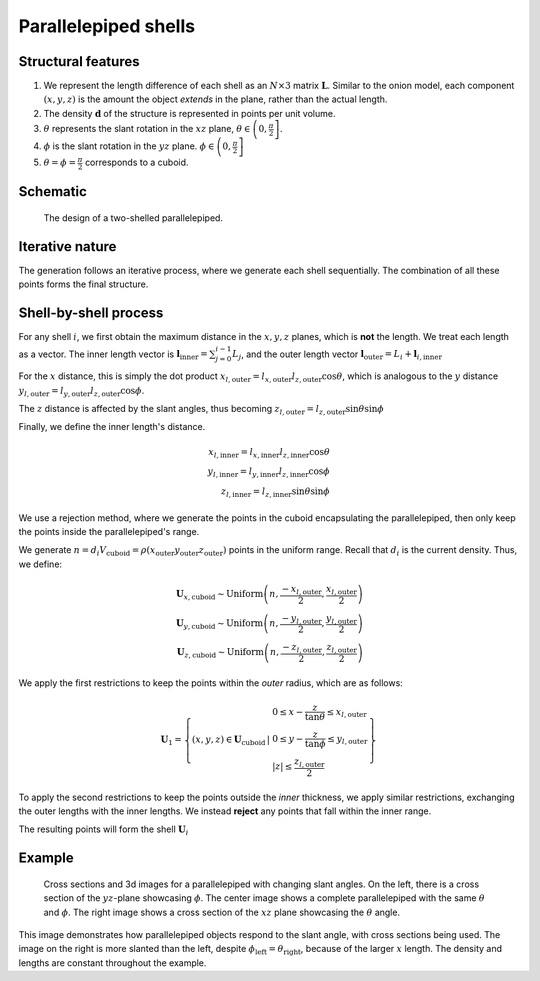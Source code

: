 Parallelepiped shells
=======================

Structural features
--------------------
1. We represent the length difference of each shell as an :math:`N\times3` 
   matrix :math:`\mathbf{L}`. Similar to the onion model, each component 
   :math:`(x, y, z)` is the amount the object *extends* in the plane, rather
   than the actual length.

2. The density :math:`\mathbf{d}` of the structure is represented in points per 
   unit volume.
3. :math:`\theta` represents the slant rotation in the :math:`xz` plane, 
   :math:`\theta \in \left(0, \frac{\pi}{2}\right]`. 

4. :math:`\phi` is the slant rotation in the :math:`yz` plane.
   :math:`\phi \in \left(0, \frac{\pi}{2}\right]`

5. :math:`\theta = \phi = \frac{\pi}{2}` corresponds to a cuboid.


Schematic
----------

.. figure:: images/parra_scheme.png

   The design of a two-shelled parallelepiped. 

Iterative nature
-----------------
The generation follows an iterative process, where we
generate each shell sequentially. The combination of all these points
forms the final structure.


Shell-by-shell process
-----------------------
For any shell :math:`i`, we first obtain the maximum distance in the :math:`x, y, z` 
planes, which is **not** the length.
We treat each length as a vector. The inner length vector is
:math:`\mathbf{l}_{\text{inner}} = \sum_{j=0}^{i-1} L_j`, and the outer length 
vector :math:`\mathbf{l}_{\text{outer}} = L_i + \mathbf{l}_{i, \text{inner}}`


For the :math:`x` distance, this is simply the dot product 
:math:`x_{l, \text{outer}} = l_{x, \text{outer}} l_{z, \text{outer}} \cos \theta`,
which is analogous to the :math:`y` distance  
:math:`y_{l, \text{outer}} = l_{y, \text{outer}} l_{z, \text{outer}} \cos \phi`. 

The :math:`z` distance is affected by the slant angles, thus becoming 
:math:`z_{l, \text{outer}} = l_{z, \text{outer}} \sin \theta \sin \phi`

Finally, we define the inner length's distance.

.. math::
   x_{l, \text{inner}} = l_{x, \text{inner}} l_{z, \text{inner}} \cos \theta\\
   y_{l, \text{inner}} = l_{y, \text{inner}} l_{z, \text{inner}} \cos \phi\\
   z_{l, \text{inner}} = l_{z, \text{inner}} \sin \theta \sin \phi


We use a rejection method, where we generate the points in the cuboid encapsulating
the parallelepiped, then only keep the points inside the parallelepiped's range.

We generate 
:math:`n = d_i V_{\text{cuboid}} = \rho(x_{\text{outer}}y_{\text{outer}}z_{\text{outer}})`
points in the uniform range. Recall that :math:`d_i` is the current density. Thus, we define:

.. math::
   \mathbf{U}_{x, \text{cuboid}} \sim \text{Uniform} \left(n, \frac{-x_{l, \text{outer}}}{2}, \frac{x_{l, \text{outer}}}{2}\right)\\
   \mathbf{U}_{y, \text{cuboid}} \sim \text{Uniform} \left(n, \frac{-y_{l, \text{outer}}}{2}, \frac{y_{l, \text{outer}}}{2}\right)\\
   \mathbf{U}_{z, \text{cuboid}} \sim \text{Uniform} \left(n, \frac{-z_{l, \text{outer}}}{2}, \frac{z_{l, \text{outer}}}{2}\right)


We apply the first restrictions to keep the points within the *outer* radius, which 
are as follows:

.. math::
   \mathbf{U}_1 = \left\{ (x, y, z) \in \mathbf{U}_\text{cuboid} \, \middle| \, \begin{array}{l}
    0 \le  x - \frac{z}{\tan \theta} \le x_{l, \text{outer}}\\
    0 \le  y - \frac{z}{\tan \phi} \le y_{l, \text{outer}}\\
    |z| \le \frac{z_{l, \text{outer}}}{2}
    \end{array} \right\}

To apply the second restrictions to keep the points outside the *inner* thickness,
we apply similar restrictions, exchanging the outer lengths with the inner lengths. 
We instead **reject** any points that fall within
the inner range.

The resulting points will form the shell :math:`\mathbf{U}_{i}`

Example
-----------

.. figure:: images/parall_example.png
  :class: with-border

  Cross sections and 3d images for a parallelepiped with changing slant angles. On the 
  left, there is a cross section of the :math:`yz`-plane showcasing :math:`\phi`. The 
  center image shows a complete parallelepiped with the same :math:`\theta` and :math:`\phi`.
  The right image shows a cross section of the :math:`xz` plane showcasing the :math:`\theta` angle.

This image demonstrates how parallelepiped objects respond to the slant angle, with cross sections 
being used. The image on the right is more slanted than the left, despite :math:`\phi_\text{left} = \theta_\text{right}`,
because of the larger :math:`x` length. The density and lengths are constant throughout the example.
